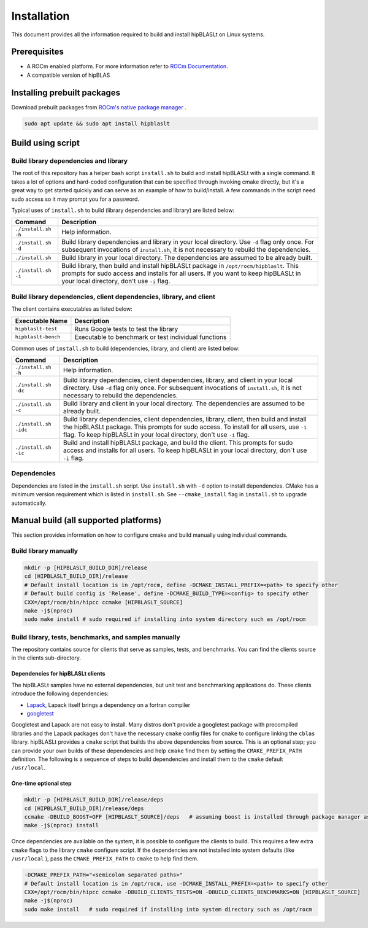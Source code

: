 .. meta::
   :description: A library that provides GEMM operations with flexible APIs and extends functionalities beyond the traditional BLAS library
   :keywords: hipBLASLt, ROCm, library, API, tool

.. _installation:

***********************
Installation
***********************

This document provides all the information required to build and install hipBLASLt on Linux systems.

Prerequisites
=============

* A ROCm enabled platform. For more information refer to `ROCm Documentation <https://rocm.docs.amd.com/>`_.
* A compatible version of hipBLAS

Installing prebuilt packages
=============================

Download prebuilt packages from `ROCm's native package manager <https://rocm.docs.amd.com/projects/install-on-linux/en/latest/tutorial/quick-start.html#native-package-manager>`_ .

.. code-block:: bash
   
   sudo apt update && sudo apt install hipblaslt

Build using script
========================

Build library dependencies and library
---------------------------------------
The root of this repository has a helper bash script ``install.sh`` to build and install hipBLASLt with a single command.  It takes a lot of options and hard-coded configuration that can be specified through invoking cmake directly, but it's a great way to get started quickly and can serve as an example of how to build/install.
A few commands in the script need sudo access so it may prompt you for a password.

Typical uses of ``install.sh`` to build (library dependencies and library) are listed below:

.. tabularcolumns::
   |\X{1}{4}|\X{3}{4}|

+-------------------------------------------+-----------------------------------+
|  Command                                  | Description                       |
+===========================================+===================================+
| ``./install.sh -h``                       | Help information.                 |
+-------------------------------------------+-----------------------------------+
| ``./install.sh -d``                       | Build library                     |
|                                           | dependencies and library          |
|                                           | in your local directory.          |
|                                           | Use ``-d`` flag only once.        |
|                                           | For subsequent invocations        |
|                                           | of ``install.sh``, it is not      |
|                                           | necessary to rebuild the          |
|                                           | dependencies.                     |
+-------------------------------------------+-----------------------------------+
| ``./install.sh``                          | Build library in your             |
|                                           | local directory. The dependencies |
|                                           | are assumed to be already built.  |
+-------------------------------------------+-----------------------------------+
| ``./install.sh -i``                       | Build library, then               |
|                                           | build and install                 |
|                                           | hipBLASLt package in              |
|                                           | ``/opt/rocm/hipblaslt``.          |
|                                           | This prompts for                  |
|                                           | sudo access and installs          |
|                                           | for all users.                    |
|                                           | If you want to keep               |
|                                           | hipBLASLt in your local           |
|                                           | directory, don't use ``-i`` flag. |
+-------------------------------------------+-----------------------------------+


Build library dependencies, client dependencies, library, and client
---------------------------------------------------------------------

The client contains executables as listed below:

============================= ========================================================
Executable Name                Description
============================= ========================================================
``hipblaslt-test``             Runs Google tests to test the library
``hipblaslt-bench``            Executable to benchmark or test individual functions
============================= ========================================================

Common uses of ``install.sh`` to build (dependencies, library, and client) are listed below:

.. tabularcolumns::
   |\X{1}{4}|\X{3}{4}|

+-------------------------------------------+------------------------------------+
| Command                                   | Description                        |
+===========================================+====================================+
| ``./install.sh -h``                       | Help information.                  |
+-------------------------------------------+------------------------------------+
| ``./install.sh -dc``                      | Build library                      |
|                                           | dependencies, client               |
|                                           | dependencies, library,             |
|                                           | and client in your local           |
|                                           | directory. Use ``-d`` flag         |
|                                           | only once. For subsequent          |
|                                           | invocations of                     |
|                                           | ``install.sh``, it is not          |
|                                           | necessary to rebuild the           |
|                                           | dependencies.                      |
+-------------------------------------------+------------------------------------+
| ``./install.sh -c``                       | Build library and client           |
|                                           | in your local directory.           |
|                                           | The dependencies are               |
|                                           | assumed to be already built.       |
+-------------------------------------------+------------------------------------+
| ``./install.sh -idc``                     | Build library                      |
|                                           | dependencies, client               |
|                                           | dependencies, library,             |
|                                           | client, then build and             |
|                                           | install the hipBLASLt              |
|                                           | package. This prompts for sudo     |
|                                           | access. To install for all users,  |
|                                           | use ``-i`` flag. To keep hipBLASLt |
|                                           | in your local directory, don't use |
|                                           | ``-i`` flag.                       |
+-------------------------------------------+------------------------------------+
| ``./install.sh -ic``                      | Build and install                  |
|                                           | hipBLASLt package, and             |
|                                           | build the client. This             |
|                                           | prompts for sudo access and        |
|                                           | installs for all users.            |
|                                           | To keep hipBLASLt in your local    |
|                                           | directory, don`t use ``-i`` flag.  |
+-------------------------------------------+------------------------------------+

Dependencies
--------------

Dependencies are listed in the ``install.sh`` script. Use ``install.sh`` with ``-d`` option to install dependencies.
CMake has a minimum version requirement which is listed in ``install.sh``. See ``--cmake_install`` flag in ``install.sh`` to upgrade automatically.

Manual build (all supported platforms)
=======================================

This section provides information on how to configure cmake and build manually using individual commands.

Build library manually
----------------------------------------

.. code-block:: bash

   mkdir -p [HIPBLASLT_BUILD_DIR]/release
   cd [HIPBLASLT_BUILD_DIR]/release
   # Default install location is in /opt/rocm, define -DCMAKE_INSTALL_PREFIX=<path> to specify other
   # Default build config is 'Release', define -DCMAKE_BUILD_TYPE=<config> to specify other
   CXX=/opt/rocm/bin/hipcc ccmake [HIPBLASLT_SOURCE]
   make -j$(nproc)
   sudo make install # sudo required if installing into system directory such as /opt/rocm


Build library, tests, benchmarks, and samples manually
-----------------------------------------------------------------------

The repository contains source for clients that serve as samples, tests, and benchmarks. You can find the clients source in the clients sub-directory.

Dependencies for hipBLASLt clients
~~~~~~~~~~~~~~~~~~~~~~~~~~~~~~~~~~~~~~~~~~~~~~~~~~~

The hipBLASLt samples have no external dependencies, but unit test and benchmarking applications do. These clients introduce the following dependencies:

- `Lapack <https://github.com/Reference-LAPACK/lapack-release>`_,  Lapack itself brings a dependency on a fortran compiler
- `googletest <https://github.com/google/googletest>`_

Googletest and Lapack are not easy to install. Many distros don't provide a googletest package with precompiled libraries and the Lapack packages don't have the necessary ``cmake`` config files for ``cmake`` to configure linking the ``cblas`` library. hipBLASLt provides a ``cmake`` script that builds the above dependencies from source. This is an optional step; you can provide your own builds of these dependencies and help ``cmake`` find them by setting the ``CMAKE_PREFIX_PATH`` definition. The following is a sequence of steps to build dependencies and install them to the ``cmake`` default ``/usr/local``.

One-time optional step
~~~~~~~~~~~~~~~~~~~~~~~~~

.. code-block:: bash

   mkdir -p [HIPBLASLT_BUILD_DIR]/release/deps
   cd [HIPBLASLT_BUILD_DIR]/release/deps
   ccmake -DBUILD_BOOST=OFF [HIPBLASLT_SOURCE]/deps   # assuming boost is installed through package manager as above
   make -j$(nproc) install

Once dependencies are available on the system, it is possible to configure the clients to build. This requires a few extra ``cmake`` flags to the library ``cmake`` configure script. If the dependencies are not installed into system defaults (like ``/usr/local`` ), pass the ``CMAKE_PREFIX_PATH`` to ``cmake`` to help find them.

.. code-block:: bash

   -DCMAKE_PREFIX_PATH="<semicolon separated paths>"
   # Default install location is in /opt/rocm, use -DCMAKE_INSTALL_PREFIX=<path> to specify other
   CXX=/opt/rocm/bin/hipcc ccmake -DBUILD_CLIENTS_TESTS=ON -DBUILD_CLIENTS_BENCHMARKS=ON [HIPBLASLT_SOURCE]
   make -j$(nproc)
   sudo make install   # sudo required if installing into system directory such as /opt/rocm
